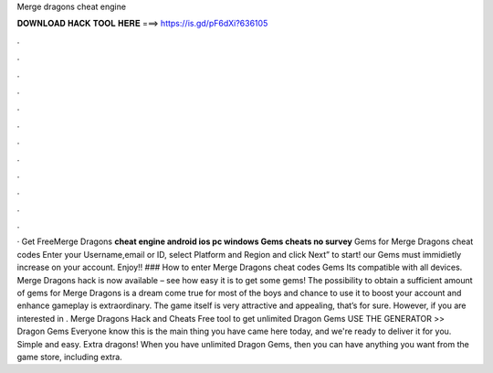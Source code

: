 Merge dragons cheat engine

𝐃𝐎𝐖𝐍𝐋𝐎𝐀𝐃 𝐇𝐀𝐂𝐊 𝐓𝐎𝐎𝐋 𝐇𝐄𝐑𝐄 ===> https://is.gd/pF6dXi?636105

.

.

.

.

.

.

.

.

.

.

.

.

· Get FreeMerge Dragons **cheat engine android ios pc windows Gems cheats no survey** Gems for Merge Dragons cheat codes Enter your Username,email or ID, select Platform and Region and click Next” to start! our Gems must immidietly increase on your account. Enjoy!! ### How to enter Merge Dragons cheat codes Gems Its compatible with all devices. Merge Dragons hack is now available – see how easy it is to get some gems! The possibility to obtain a sufficient amount of gems for Merge Dragons is a dream come true for most of the boys and  chance to use it to boost your account and enhance gameplay is extraordinary. The game itself is very attractive and appealing, that’s for sure. However, if you are interested in . Merge Dragons Hack and Cheats Free tool to get unlimited Dragon Gems USE THE GENERATOR >> Dragon Gems Everyone know this is the main thing you have came here today, and we're ready to deliver it for you. Simple and easy. Extra dragons! When you have unlimited Dragon Gems, then you can have anything you want from the game store, including extra.